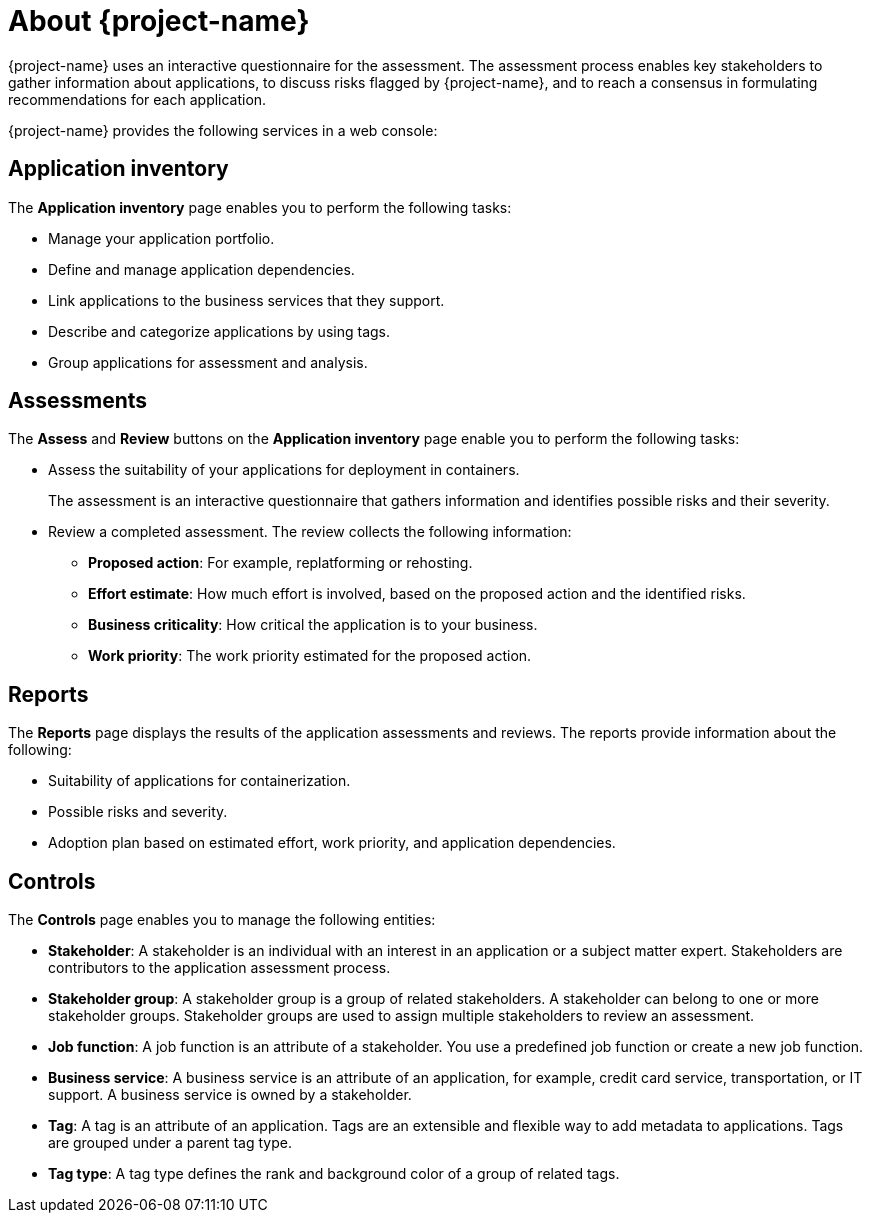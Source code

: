 // Module included in the following assemblies:
//
// * documentation/doc-installing-and-using-tackle/master.adoc

[id="about-pathfinder_{context}"]
= About {project-name}

ifeval::["{build}" == "downstream"]
{project-name} is a cloud-native application that assesses your applications to determine an appropriate migration strategy for each application, for example, rehosting, replatforming, or refactoring. {project-name} also helps you to plan the migration of your applications to {ocp}.
endif::[]
ifeval::["{build}" == "upstream"]
{project-name} is a cloud-native application that assesses your applications to determine an appropriate migration strategy for each application, for example, rehosting, replatforming, or refactoring. {project-name} also helps you to plan the migration of your applications to an enterprise Kubernetes platform.
endif::[]

{project-name} uses an interactive questionnaire for the assessment. The assessment process enables key stakeholders to gather information about applications, to discuss risks flagged by {project-name}, and to reach a consensus in formulating recommendations for each application.

{project-name} provides the following services in a web console:

[id="application-inventory_{context}"]
== Application inventory

The *Application inventory* page enables you to perform the following tasks:

* Manage your application portfolio.
* Define and manage application dependencies.
* Link applications to the business services that they support.
* Describe and categorize applications by using tags.
* Group applications for assessment and analysis.

[id="assessments_{context}"]
== Assessments

The *Assess* and *Review* buttons on the *Application inventory* page enable you to perform the following tasks:

* Assess the suitability of your applications for deployment in containers.
+
The assessment is an interactive questionnaire that gathers information and identifies possible risks and their severity.
* Review a completed assessment. The review collects the following information:

** *Proposed action*: For example, replatforming or rehosting.
** *Effort estimate*: How much effort is involved, based on the proposed action and the identified risks.
** *Business criticality*: How critical the application is to your business.
** *Work priority*: The work priority estimated for the proposed action.

[id="reports_{context}"]
== Reports

The *Reports* page displays the results of the application assessments and reviews. The reports provide information about the following:

* Suitability of applications for containerization.
* Possible risks and severity.
* Adoption plan based on estimated effort, work priority, and application dependencies.

[id="controls_{context}"]
== Controls

The *Controls* page enables you to manage the following entities:

* *Stakeholder*: A stakeholder is an individual with an interest in an application or a subject matter expert. Stakeholders are contributors to the application assessment process.
* *Stakeholder group*: A stakeholder group is a group of related stakeholders. A stakeholder can belong to one or more stakeholder groups. Stakeholder groups are used to assign multiple stakeholders to review an assessment.
* *Job function*: A job function is an attribute of a stakeholder. You use a predefined job function or create a new job function.
* *Business service*: A business service is an attribute of an application, for example, credit card service, transportation, or IT support. A business service is owned by a stakeholder.
* *Tag*: A tag is an attribute of an application. Tags are an extensible and flexible way to add metadata to applications. Tags are grouped under a parent tag type.
* *Tag type*: A tag type defines the rank and background color of a group of related tags.
